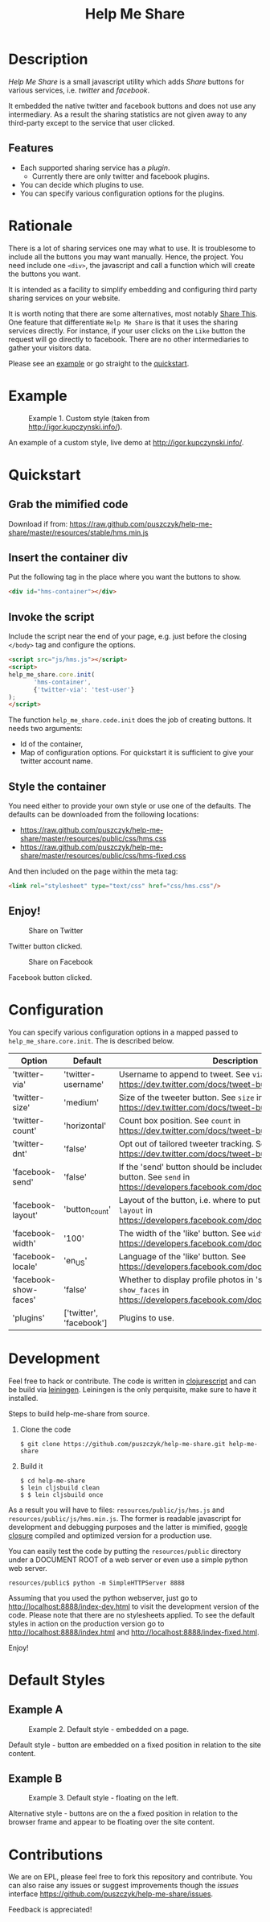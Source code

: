 #+TITLE: Help Me Share
#+STARTUP: showeverything

* Description
  /Help Me Share/ is a small javascript utility which adds /Share/ buttons for
  various services, i.e. /twitter/ and /facebook/.

  It embedded the native twitter and facebook buttons and does not use any
  intermediary. As a result the sharing statistics are not given away to any
  third-party except to the service that user clicked.

** Features
   - Each supported sharing service has a /plugin/.
     + Currently there are only twitter and facebook plugins.
   - You can decide which plugins to use.
   - You can specify various configuration options for the plugins.

* Rationale
  There is a lot of sharing services one may what to use. It is troublesome
  to include all the buttons you may want manually. Hence, the project. You
  need include one =<div>=, the javascript and call a function which will
  create the buttons you want.

  It is intended as a facility to simplify embedding and configuring third
  party sharing services on your website.
  
  It is worth noting that there are some alternatives, most notably
  [[http://en.wikipedia.org/wiki/ShareThis][Share This]].
  One feature that differentiate =Help Me Share= is that it uses the
  sharing services directly. For instance, if your user clicks on the =Like=
  button the request will go directly to facebook. There are no other
  intermediaries to gather your visitors data.

  Please see an [[#example][example]] or go straight to the [[#quickstart][quickstart]].

* Example
  #+CAPTION: Example 1. Custom style (taken from http://igor.kupczynski.info/).
  #+NAME: fig:ex1
  [[./docs/img/ex1.png]]

  An example of a custom style, live demo at http://igor.kupczynski.info/.

* Quickstart
** Grab the mimified code
   
   Download if from: 
   [[https://raw.github.com/puszczyk/help-me-share/master/resources/stable/hms.min.js]]

** Insert the container div

   Put the following tag in the place where you want the buttons to show.
   #+BEGIN_SRC html
   <div id="hms-container"></div>     
   #+END_SRC
  
** Invoke the script

   Include the script near the end of your page, e.g. just before the closing
   =</body>= tag and configure the options.
   #+BEGIN_SRC html
   <script src="js/hms.js"></script>
   <script>
   help_me_share.core.init(
          'hms-container',
          {'twitter-via': 'test-user'}
   );
   </script>
   #+END_SRC

   The function =help_me_share.code.init= does the job of creating buttons. It
   needs two arguments:

   + Id of the container,
   + Map of configuration options. For quickstart it is sufficient to give
     your twitter account name.

** Style the container

   You need either to provide your own style or use one of the defaults. The
   defaults can be downloaded from the following locations:
     
   * [[https://raw.github.com/puszczyk/help-me-share/master/resources/public/css/hms.css]]
   * https://raw.github.com/puszczyk/help-me-share/master/resources/public/css/hms-fixed.css
       
   And then included on the page within the meta tag:

   #+BEGIN_SRC html
   <link rel="stylesheet" type="text/css" href="css/hms.css"/>
   #+END_SRC

** Enjoy!
   #+CAPTION: Share on Twitter
   #+NAME: fig:twitter
   [[./docs/img/twitter-clicked.png]]
   
   Twitter button clicked.

   #+CAPTION: Share on Facebook
   #+NAME: fig:facebook
   [[./docs/img/facebook-clicked.png]]

   Facebook button clicked.

* Configuration
  You can specify various configuration options in a mapped passed to
  =help_me_share.core.init=. The is described below.

  | Option                | Default                 | Description                                                                                                                                        |
  |-----------------------+-------------------------+----------------------------------------------------------------------------------------------------------------------------------------------------+
  | 'twitter-via'         | 'twitter-username'      | Username to append to tweet. See =via= in https://dev.twitter.com/docs/tweet-button#properties                                                     |
  | 'twitter-size'        | 'medium'                | Size of the tweeter button. See =size= in https://dev.twitter.com/docs/tweet-button#properties                                                     |
  | 'twitter-count'       | 'horizontal'            | Count box position. See =count= in https://dev.twitter.com/docs/tweet-button#properties                                                            |
  | 'twitter-dnt'         | 'false'                 | Opt out of tailored tweeter tracking. See  https://dev.twitter.com/docs/tweet-button#optout                                                        |
  | 'facebook-send'       | 'false'                 | If the 'send' button should be included together with the 'like' button. See =send= in https://developers.facebook.com/docs/reference/plugins/like |
  | 'facebook-layout'     | 'button_count'          | Layout of the button, i.e. where to put the count box. See =layout= in https://developers.facebook.com/docs/reference/plugins/like                 |
  | 'facebook-width'      | '100'                   | The width of the 'like' button. See =width= in https://developers.facebook.com/docs/reference/plugins/like                                         |
  | 'facebook-locale'     | 'en_US'                 | Language of the 'like' button. See https://developers.facebook.com/docs/reference/plugins/like                                                     |
  | 'facebook-show-faces' | 'false'                 | Whether to display profile photos in 'standard' layout. See =show_faces= in https://developers.facebook.com/docs/reference/plugins/like            |
  | 'plugins'             | ['twitter', 'facebook'] | Plugins to use.                                                                                                                                    |


* Development
  Feel free to hack or contribute. The code is written in [[https://github.com/emezeske/clojurescript][clojurescript]] and
  can be build via [[https://github.com/technomancy/leiningen][leiningen]]. Leiningen is the only perquisite, make sure to
  have it installed.

  Steps to build help-me-share from source.

  1. Clone the code
      : $ git clone https://github.com/puszczyk/help-me-share.git help-me-share

  2. Build it
     #+BEGIN_SRC 
     $ cd help-me-share
     $ lein cljsbuild clean
     $ $ lein cljsbuild once
     #+END_SRC
     
  As a result you will have to files: =resources/public/js/hms.js= and
  =resources/public/js/hms.min.js=. The former is readable javascript for
  development and debugging purposes and the latter is mimified,
  [[https://developers.google.com/closure/compiler/][google closure]] compiled and optimized version for a production use.

  You can easily test the code by putting the =resources/public= directory
  under a DOCUMENT ROOT of a web server or even use a simple python web
  server.
   : resources/public$ python -m SimpleHTTPServer 8888

  Assuming that you used the python webserver, just go to
  [[http://localhost:8888/index-dev.html]] to visit the development
  version of the code. Please note that there are no stylesheets applied. To
  see the default styles in action on the production version go to
  [[http://localhost:8888/index.html]] and [[http://localhost:8888/index-fixed.html]].

  Enjoy!
      

* Default Styles
** Example A
  #+CAPTION: Example 2. Default style - embedded on a page.
  #+NAME: fig:ex2
  [[./docs/img/ex2.png]]

  Default style - button are embedded on a fixed position in relation to the
  site content.

** Example B
  #+CAPTION: Example 3. Default style - floating on the left.
  #+NAME: fig:ex3
  [[./docs/img/ex3.png]]

  Alternative style - buttons are on the a fixed position in relation to
  the browser frame and appear to be floating over the site content.

* Contributions
  We are on EPL, please feel free to fork this repository and contribute. You
  can also raise any issues or suggest improvements though the /issues/
  interface [[https://github.com/puszczyk/help-me-share/issues]].

  Feedback is appreciated!
